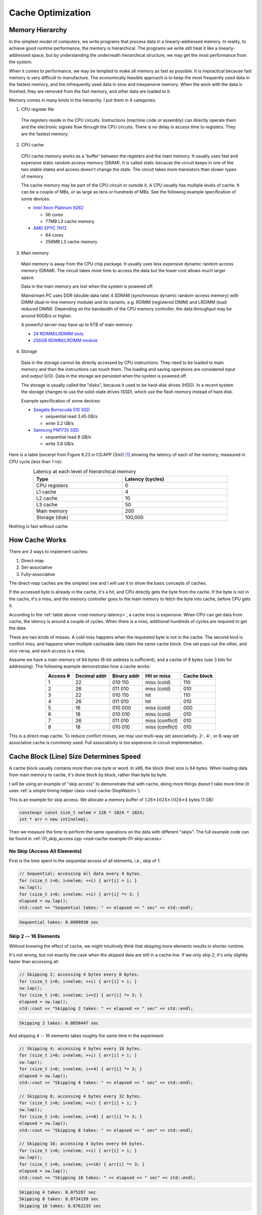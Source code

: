 ==================
Cache Optimization
==================

Memory Hierarchy
================

In the simplest model of computers, we write programs that process data in a
linearly-addressed memory.  In reality, to achieve good runtime performance,
the memory is hierarchical.  The programs we write still treat it like a
linearly-addressed space, but by understanding the underneath hierarchical
structure, we may get the most performance from the system.

When it comes to performance, we may be tempted to make all memory as fast as
possible.  It is impractical because fast memory is very difficult to
manufacture.  The economically feasible approach is to keep the most frequently
used data in the fastest memory, and the infrequently used data in slow and
inexpensive memory.  When the work with the data is finished, they are removed
from the fast memory, and other data are loaded to it.

Memory comes in many kinds in the hierarchy.  I put them in 4 categories:

1. CPU register file

  The registers reside in the CPU circuits.  Instructions (machine code or
  assembly) can directly operate them and the electronic signals flow through
  the CPU circuits.  There is no delay in access time to registers.  They are
  the fastest memory.

2. CPU cache

  CPU cache memory works as a 'buffer' between the registers and the main
  memory.  It usually uses fast and expensive static random access memory
  (SRAM).  It is called static because the circuit keeps in one of the two
  stable states and access doesn't change the state.  The circuit takes more
  transistors than slower types of memory.

  The cache memory may be part of the CPU circuit or outside it.  A CPU usually
  has multiple levels of cache.  It can be a couple of MBs, or as large as tens
  or hundreds of MBs.  See the following example specification of some devices:

  * `Intel Xeon Platinum 9282
    <https://en.wikichip.org/wiki/intel/xeon_platinum/9282>`__

    * 56 cores
    * 77MB L3 cache memory
  * `AMD EPYC 7H12
    <https://www.amd.com/en/products/cpu/amd-epyc-7h12>`__

    * 64 cores
    * 256MB L3 cache memory

3. Main memory

  Main memory is away from the CPU chip package.  It usually uses less
  expensive dynamic random access memory (DRAM).  The circuit takes more time
  to access the data but the lower cost allows much larger space.

  Data in the main memory are lost when the system is powered off.

  Mainstream PC uses DDR (double data rate) 4 SDRAM (synchronous dynamic
  random-access memory) with DIMM (dual in-line memory module) and its
  variants, e.g. RDIMM (registered DIMM) and LRDIMM (load reduced DIMM).
  Depending on the bandwidth of the CPU memory controller, the data throughput
  may be around 60GB/s or higher.

  A powerful server may have up to 6TB of main memory:

  * `24 RDIMM/LRDIMM slots
    <https://www.supermicro.com/en/products/ultra>`__

  * `256GB RDIMM/LRDIMM module
    <https://www.samsung.com/semiconductor/dram/module/>`__

4. Storage

  Data in the storage cannot be directly accessed by CPU instructions.  They
  need to be loaded to main memory and then the instructions can touch them.
  The loading and saving operations are considered input and output (I/O).
  Data in the storage are persisted when the system is powered off.

  The storage is usually called the "disks", because it used to be hard-disk
  drives (HDD).  In a recent system the storage changes to use the solid-state
  drives (SSD), which use the flash memory instead of hard disk.

  Example specification of some devices:

  * `Seagate Burracuda 510 SSD
    <https://www.seagate.com/internal-hard-drives/ssd/barracuda-ssd/>`__

    * sequential read 3.45 GB/s
    * write 3.2 GB/s
  * `Samsung PM1735 SSD
    <https://www.samsung.com/semiconductor/ssd/enterprise-ssd/>`__

    * sequential read 8 GB/s
    * write 3.8 GB/s

Here is a table (excerpt from Figure 6.23 in CS:APP (3/e)) [1]_ showing the
latency of each of the memory, measured in CPU cycle (less than 1 ns):

.. table:: Latency at each level of hierarchical memory
  :name: nsd-memory-latency
  :align: center
  :width: 80%

  ================ ==================
   Type             Latency (cycles)
  ================ ==================
   CPU registers    0
   L1 cache         4
   L2 cache         10
   L3 cache         50
   Main memory      200
   Storage (disk)   100,000
  ================ ==================

Nothing is fast without cache.

How Cache Works
===============

There are 3 ways to implement caches:

1. Direct-map
2. Set-associative
3. Fully-associative

The direct-map caches are the simplest one and I will use it to show the basic
concepts of caches.

If the accessed byte is already in the cache, it's a hit, and CPU directly gets
the byte from the cache.  If the byte is not in the cache, it's a miss, and the
memory controller goes to the main memory to fetch the byte into cache, before
CPU gets it.

According to the :ref:`table above <nsd-memory-latency>`, a cache miss is
expensive.  When CPU can get data from cache, the latency is around a couple of
cycles.  When there is a miss, additional hundreds of cycles are required to
get the data.

There are two kinds of misses.  A cold miss happens when the requested byte is
not in the cache.  The second kind is conflict miss, and happens when multiple
cacheable data claim the same cache block.  One set pops out the other, and vice
versa, and each access is a miss.

Assume we have a main memory of 64 bytes (6-bit address is sufficient), and a
cache of 8 bytes (use 3 bits for addressing).  The following example
demonstrates how a cache works:

.. table::
  :align: center

  ========== ============== ============= ================= =============
   Access #   Decimal addr   Binary addr   Hit or miss       Cache block
  ========== ============== ============= ================= =============
   1          22             010 110       miss (cold)       110
   2          26             011 010       miss (cold)       010
   3          22             010 110       hit               110
   4          26             011 010       hit               010
   5          16             010 000       miss (cold)       000
   6          18             010 010       miss (cold)       010
   7          26             011 010       miss (conflict)   010
   8          18             010 010       miss (conflict)   010
  ========== ============== ============= ================= =============

This is a direct-map cache.  To reduce conflict misses, we may use multi-way
set associativity.  2-, 4-, or 8-way set associative cache is commonly used.
Full associativity is too expensive in circuit implementation.

Cache Block (Line) Size Determines Speed
========================================

A cache block usually contains more than one byte or word.  In x86, the block
(line) size is 64 bytes.  When loading data from main memory to cache, it's
done block by block, rather than byte by byte.

I will be using an example of "skip access" to demonstrate that with cache,
doing more things doesn't take more time (it uses :ref:`a simple timing helper
class <nsd-cache-StopWatch>`).

This is an example for skip access.  We allocate a memory buffer of :math:`128
\times 1024 \times 1024 \times 4` bytes (1 GB):

.. code-block:: cpp

  constexpr const size_t nelem = 128 * 1024 * 1024;
  int * arr = new int[nelem];

Then we measure the time to perform the same operations on the data with
different "skips".  The full example code can be found in
:ref:`01_skip_access.cpp <nsd-cache-example-01-skip-access>`.

No Skip (Access All Elements)
+++++++++++++++++++++++++++++

First is the time spent in the sequential access of all elements, i.e., skip of 1:

.. code-block:: cpp

  // Sequential; accessing all data every 4 bytes.
  for (size_t i=0; i<nelem; ++i) { arr[i] = i; }
  sw.lap();
  for (size_t i=0; i<nelem; ++i) { arr[i] *= 3; }
  elapsed = sw.lap();
  std::cout << "Sequential takes: " << elapsed << " sec" << std::endl;

.. code-block:: none

  Sequential takes: 0.0909938 sec

Skip 2 -- 16 Elements
+++++++++++++++++++++

Without knowing the effect of cache, we might intuitively think that skipping
more elements results in shorter runtime.

It's not wrong, but not exactly the case when the skipped data are still in a
cache line.  If we only skip 2, it's only slightly faster than accessing all:

.. code-block:: cpp

  // Skipping 2; accessing 4 bytes every 8 bytes.
  for (size_t i=0; i<nelem; ++i) { arr[i] = i; }
  sw.lap();
  for (size_t i=0; i<nelem; i+=2) { arr[i] *= 3; }
  elapsed = sw.lap();
  std::cout << "Skipping 2 takes: " << elapsed << " sec" << std::endl;

.. code-block:: none

  Skipping 2 takes: 0.0858447 sec

And skipping 4 -- 16 elements takes roughly the same time in the experiment:

.. code-block:: cpp

  // Skipping 4; accessing 4 bytes every 16 bytes.
  for (size_t i=0; i<nelem; ++i) { arr[i] = i; }
  sw.lap();
  for (size_t i=0; i<nelem; i+=4) { arr[i] *= 3; }
  elapsed = sw.lap();
  std::cout << "Skipping 4 takes: " << elapsed << " sec" << std::endl;

  // Skipping 8; accessing 4 bytes every 32 bytes.
  for (size_t i=0; i<nelem; ++i) { arr[i] = i; }
  sw.lap();
  for (size_t i=0; i<nelem; i+=8) { arr[i] *= 3; }
  elapsed = sw.lap();
  std::cout << "Skipping 8 takes: " << elapsed << " sec" << std::endl;

  // Skipping 16; accessing 4 bytes every 64 bytes.
  for (size_t i=0; i<nelem; ++i) { arr[i] = i; }
  sw.lap();
  for (size_t i=0; i<nelem; i+=16) { arr[i] *= 3; }
  elapsed = sw.lap();
  std::cout << "Skipping 16 takes: " << elapsed << " sec" << std::endl;

.. code-block:: none

  Skipping 4 takes: 0.075287 sec
  Skipping 8 takes: 0.0734199 sec
  Skipping 16 takes: 0.0762235 sec

Skip 32 -- 1024 Elements
++++++++++++++++++++++++

The runtime will significantly slow down after the skip number is larger than
16.  See the :ref:`following table <nsd-cache-skip>`.

.. list-table:: Runtime comparison for different number of access
  :name: nsd-cache-skip
  :header-rows: 1
  :align: center

  * - Element skip
    - Byte skip
    - access / all elements
    - Runtime (seconds)
  * - Sequential
    - 4
    - 128M
    - 0.0909938
  * - Skip elements
    -
    -
    -
  * - 2
    - 8
    - 64M
    - 0.0858447
  * - 4
    - 16
    - 32M
    - 0.075287
  * - 8
    - 32
    - 16M
    - 0.0734199
  * - 16
    - 64
    - 8M
    - 0.0762235
  * - Skip larger than cache line
    -
    -
    -
  * - 32
    - 128
    - 4M
    - 0.0581277
  * - 64
    - 256
    - 2M
    - 0.0449813
  * - 128
    - 512
    - 1M
    - 0.0307075
  * - 256
    - 1024
    - 512k
    - 0.0125121
  * - 512
    - 2048
    - 256k
    - 0.00623866
  * - 1024
    - 4092
    - 128k
    - 0.00230463

Locality
========

While coding we usually don't have a lot of time to do detailed cache analysis.
Instead, we keep in mind that the code runs faster when it's more compact by
using the concept of locality.  There are two kinds of locality:

Temporal
  Temporal locality means that a fixed address is reused in the near future.

Spatial
  Spatial locality means that the addresses close to the current address is
  reused in the near future.

The better locality, of either kind, improves the performance.  And the cache
hierarchy is why locality works.

To take advantage of locality, programmers analyze by using "strides".  A
stride is the number of indexes to elements to slide when accessing the data in
arrays.  The most basic striding is sequential access, or the 1-stride.
Similarly, we may have n-strides.  The larger the stride is, the worse the
locality.

Recall that x86 uses 64-byte cache blocks, and a double-precision floating
point takes 8 bytes.

Data Layout
===========

To demonstrate how the data layout (majoring) affects runtime, we use an
example of populating a matrix of :math:`1024 \times 1024 \times 64 = 67108864`
integer elements.  The matrix is populated along the two axes.  First we
iterate over the last index (row-majoring):

.. code-block:: cpp
  :linenos:

  // Populate by last index.
  for (size_t i=0; i<nrow; ++i) // the i-th row
  {
      for (size_t j=0; j<ncol; ++j) // the j-th column
      {
          buffer[i*ncol + j] = i*ncol + j;
      }
  }

Then iterate over the first index (column-majoring):

.. code-block:: cpp
  :linenos:

  // Populate by first index.
  for (size_t j=0; j<ncol; ++j) // the j-th column
  {
      for (size_t i=0; i<nrow; ++i) // the i-th row
      {
          buffer[i*ncol + j] = i*ncol + j;
      }
  }

To get the benchmark results correct, before the first benchmarked population,
we should access everywhere in the buffer to make sure the memory is allocated:

.. code-block:: cpp

  // Pre-populate to cancel the effect of overcommit or delayed allocation.
  for (size_t i=0; i<nelem; ++i) { buffer[i] = nelem-i; }

The full example code can be found in :ref:`02_locality.cpp
<nsd-cache-example-02-locality>`.  The benchmark results are:

.. list-table:: Runtime comparison for majoring
  :name: nsd-cache-majoring
  :header-rows: 1
  :align: center

  * - # rows
    - # columns
    - sec as flat
    - sec by last
    - sec by first
    - speed ratio
  * - 1024*1024*64
    - 1
    - 0.075598
    - 0.138065
    - 0.0613524
    - 0.444374
  * - 1024*1024*32
    - 2
    - 0.0840775
    - 0.0971987
    - 0.134753
    - 1.38637
  * - 1024*1024*16
    - 4
    - 0.0890497
    - 0.0765863
    - 0.242477
    - 3.16606
  * - 1024*1024*8
    - 8
    - 0.0852944
    - 0.0892297
    - 0.481189
    - 5.3927
  * - 1024*1024*4
    - **16**
    - 0.0859778
    - 0.0951305
    - 0.626653
    - 6.58731
  * - 1024*1024*2
    - 32
    - 0.0960501
    - 0.0732025
    - 0.787803
    - 10.762
  * - 1024*1024
    - 64
    - 0.081576
    - 0.095843
    - 0.89465
    - 9.33454
  * - 1024*512
    - 128
    - 0.0805293
    - 0.0841207
    - 0.883303
    - 10.5004
  * - 1024*256
    - 256
    - 0.0876071
    - 0.0827943
    - 0.899938
    - 10.8696
  * - 1024*128
    - 512
    - 0.0812722
    - 0.0807163
    - 0.816387
    - 10.1143
  * - 1024*64
    - 1024
    - 0.0882161
    - 0.0807104
    - 0.821201
    - 10.1747
  * - 1024*32
    - 1024*2
    - 0.0900379
    - 0.0750308
    - 0.586014
    - 7.81031
  * - 1024*16
    - 1024*4
    - 0.0865169
    - 0.0932342
    - 0.558974
    - 5.99537
  * - 1024*8
    - 1024*8
    - 0.0772652
    - 0.0819846
    - 0.589144
    - 7.18603

While writing programs, it's much easier to know the stride than analyzing the
cache behavior.  The latter, in many scenarios, is prohibitively difficult.

Since we know the cache line is 64 byte wide, we expect the cache performance
may significantly reduce when the stride is around that value (16 int
elements).  As shown in the above benchmark.

Array Majoring in Numpy
+++++++++++++++++++++++

We can also use numpy to show how the data layout impacts the runtime by using
matrix-vector multiplication as an example.  Use a :math:`10000\times10000`
matrix:

.. code-block:: python

  dim = 10000
  float_rmajor = np.arange(dim*dim, dtype='float64').reshape((dim,dim))
  float_cmajor = float_rmajor.T.copy().T
  vec = np.arange(dim, dtype='float64')

As a reference, the time spent in the bootstrapping is:

.. code-block:: none

  CPU times: user 1.17 s, sys: 388 ms, total: 1.56 s
  Wall time: 1.56 s

Use :py:func:`numpy:numpy.dot` for the matrix-vector multiplication with the
row-majored matrix:

.. code-block:: python

  res_float_rmajor = np.dot(float_rmajor, vec)

The time spent is:

.. code-block:: none

  CPU times: user 64.2 ms, sys: 1.26 ms, total: 65.5 ms
  Wall time: 64.1 ms

Then do the multiplication with the column-majored matrix:

.. code-block:: python

  res_float_cmajor = np.dot(float_cmajor, vec)

The time is:

.. code-block:: none

  CPU times: user 138 ms, sys: 1.47 ms, total: 139 ms
  Wall time: 138 ms

The column-majoring is twice as slow as the row-majoring.

Integer Matrix-Vector Multiplication
++++++++++++++++++++++++++++++++++++

Let's also see the same matrix-vector multiplication for integers.  The
:math:`10000\times10000` is set up in the same way as the floating-point:

.. code-block:: python

  dim = 10000
  int_rmajor = np.arange(dim*dim, dtype='int64').reshape((dim,dim))
  int_cmajor = int_rmajor.T.copy().T
  vec = np.arange(dim, dtype='int64')

As a reference, the time spent in the bootstrapping is the same as that for
floating-point:

.. code-block:: none

  CPU times: user 1.13 s, sys: 390 ms, total: 1.52 s
  Wall time: 1.52 s

Also use :py:func:`numpy:numpy.dot` for the matrix-vector multiplication with the
row-majored matrix:

.. code-block:: python

  res_int_rmajor = np.dot(int_rmajor, vec)

It is not too slow:

.. code-block:: none

  CPU times: user 81.6 ms, sys: 1.09 ms, total: 82.7 ms
  Wall time: 81.4 ms

The perform the multiplication with the column-majored matrix:

.. code-block:: python

  res_int_cmajor = np.dot(int_cmajor, vec)

The performance difference of integer arrays is much larger than floating-point
arrays:

.. code-block:: none

  CPU times: user 815 ms, sys: 2.01 ms, total: 817 ms
  Wall time: 816 ms

It is 10 times slower.  Note that ``double`` and ``int64`` both take 8 bytes.
The reason is that there is not optimized helpers in LAPACK / MKL / vecLib for
the column-majored multiplication.

For the same reason, the floating-point multiplication is slightly faster than
the integer.

Tiling
======

This is a naive implementation of matrix-matrix multiplication:

.. code-block:: cpp

  for (size_t i=0; i<mat1.nrow(); ++i)
  {
      for (size_t k=0; k<mat2.ncol(); ++k)
      {
          double v = 0;
          for (size_t j=0; j<mat1.ncol(); ++j)
          {
              v += mat1(i,j) * mat2(j,k);
          }
          ret(i,k) = v;
      }
  }

The matrices are row-major.  The stride for the second matrix is ``ncol2``, so
it doesn't have good locality.  This naive implementation is clear, but the
we should expect bad performance.

Matrix-matrix multiplication is one of the most important problems for
numerical calculation, and there are many techniques available for making it
fast.  Most if not all of them are about hiding the memory access latency.
Tiling is a basic technique that delivers impressive speed-up by reordering the
calculation and making it cache-friendly.  The technique is shown in the
example code :ref:`03_matrix_matrix.cpp <nsd-cache-example-03-matrix-matrix>`.

The benchmark results are:

.. list-table:: Performance for matrix-matrix multiplication
  :name: nsd-cache-matrix-tiling
  :header-rows: 1
  :align: center

  * - Flavor
    - Time (s)
    - Gflops
    - Ratio
  * - Naive
    - 3.1151
    - 0.344689 (baseline)
    - 1
  * - MKL
    - 0.0489621
    - 21.9301
    - **63.6229**
  * - Tile 32*32 bytes
    - 1.15064
    - 0.933171
    - 2.70729
  * - Tile 64*64 bytes
    - 0.452658
    - 2.37208
    - **6.88180**
  * - Tile 128*128 bytes
    - 0.748723
    - 1.4341
    - 4.16056
  * - Tile 256*256 bytes
    - 0.833207
    - 1.28869
    - 3.73870
  * - Tile 512*512 bytes
    - 0.764348
    - 1.40478
    - 4.07540
  * - Tile 1024*1024 bytes
    - 0.934039
    - 1.14957
    - 3.33509

Exercises
=========

1. Consult the data sheet of one x86 CPU and one Arm CPU.  Make a table for the
   line size of each of the cache levels, and compare the difference between
   the two CPUs.
2. Write a program that uses tiling to speed up matrix-matrix multiplication,
   and do not require the matrix dimension to be multiples of the tile size.

References
==========

.. [1] Computer Systems: A Programmer's Perspective, Chapter 6 The Memory
  Hierarchy, Randal E. Bryant and David R. O'Hallaron:
  https://csapp.cs.cmu.edu/

.. [2] Gallery of Processor Cache Effects:
  http://igoro.com/archive/gallery-of-processor-cache-effects/

.. [3] Lecture Notes of Applications of Parallel Computers by David Bindel:
  https://www.cs.cornell.edu/~bindel/class/cs5220-s10/slides/lec03.pdf

.. [4] https://en.wikichip.org/wiki/WikiChip

.. [5] https://www.uops.info/

.. vim: set ff=unix fenc=utf8 sw=2 ts=2 sts=2:
